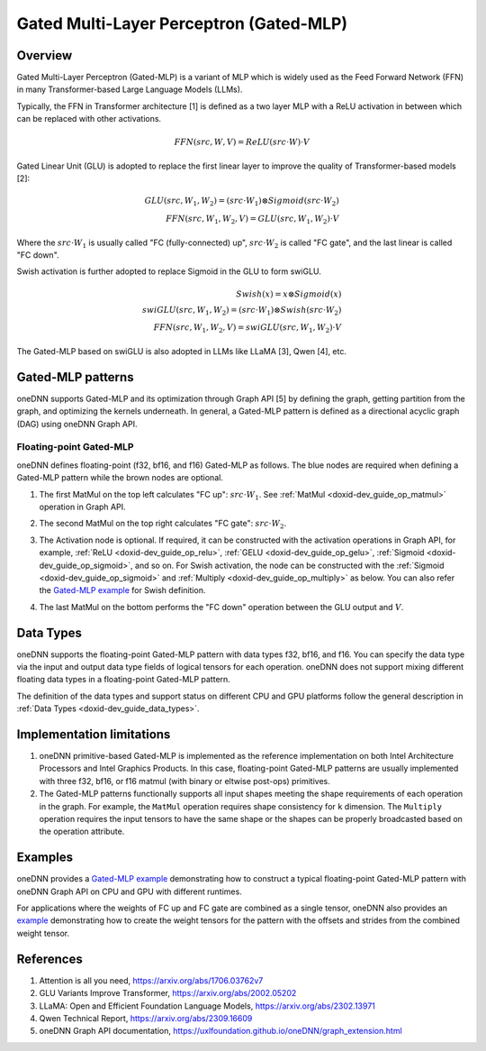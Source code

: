 .. index:: pair: page; Gated Multi-Layer Perceptron (Gated-MLP)
.. _doxid-dev_guide_graph_gated_mlp:

Gated Multi-Layer Perceptron (Gated-MLP)
========================================

Overview
~~~~~~~~

Gated Multi-Layer Perceptron (Gated-MLP) is a variant of MLP which is widely used as the Feed Forward Network (FFN) in many Transformer-based Large Language Models (LLMs).

Typically, the FFN in Transformer architecture [1] is defined as a two layer MLP with a ReLU activation in between which can be replaced with other activations.

.. math::

	FFN(src,W,V) = ReLU(src \cdot W) \cdot V

Gated Linear Unit (GLU) is adopted to replace the first linear layer to improve the quality of Transformer-based models [2]:

.. math::

	GLU(src,W_1,W_2) = (src \cdot W_1) \otimes Sigmoid(src \cdot W_2) \\ FFN(src,W_1,W_2,V) = GLU(src,W_1,W_2) \cdot V

Where the :math:`src \cdot W_1` is usually called "FC (fully-connected) up", :math:`src \cdot W_2` is called "FC gate", and the last linear is called "FC down".

Swish activation is further adopted to replace Sigmoid in the GLU to form swiGLU.

.. math::

	Swish(x) = x \otimes Sigmoid(x) \\ swiGLU(src,W_1,W_2) = (src \cdot W_1) \otimes Swish(src \cdot W_2) \\ FFN(src,W_1,W_2,V) = swiGLU(src,W_1,W_2) \cdot V

The Gated-MLP based on swiGLU is also adopted in LLMs like LLaMA [3], Qwen [4], etc.

Gated-MLP patterns
~~~~~~~~~~~~~~~~~~

oneDNN supports Gated-MLP and its optimization through Graph API [5] by defining the graph, getting partition from the graph, and optimizing the kernels underneath. In general, a Gated-MLP pattern is defined as a directional acyclic graph (DAG) using oneDNN Graph API.

Floating-point Gated-MLP
------------------------

oneDNN defines floating-point (f32, bf16, and f16) Gated-MLP as follows. The blue nodes are required when defining a Gated-MLP pattern while the brown nodes are optional.

.. image:: fp-gated-mlp.png
	:alt: Gated-MLP pattern



#. The first MatMul on the top left calculates "FC up": :math:`src \cdot W_1`. See :ref:`MatMul <doxid-dev_guide_op_matmul>` operation in Graph API.

#. The second MatMul on the top right calculates "FC gate": :math:`src \cdot W_2`.

#. The Activation node is optional. If required, it can be constructed with the activation operations in Graph API, for example, :ref:`ReLU <doxid-dev_guide_op_relu>`, :ref:`GELU <doxid-dev_guide_op_gelu>`, :ref:`Sigmoid <doxid-dev_guide_op_sigmoid>`, and so on. For Swish activation, the node can be constructed with the :ref:`Sigmoid <doxid-dev_guide_op_sigmoid>` and :ref:`Multiply <doxid-dev_guide_op_multiply>` as below. You can also refer the `Gated-MLP example <https://github.com/uxlfoundation/oneDNN/tree/main/examples/graph/gated_mlp.cpp>`__ for Swish definition.
   
   .. image:: gated-mlp-swish.png
   	:alt: Swish Activation

#. The last MatMul on the bottom performs the "FC down" operation between the GLU output and :math:`V`.

Data Types
~~~~~~~~~~

oneDNN supports the floating-point Gated-MLP pattern with data types f32, bf16, and f16. You can specify the data type via the input and output data type fields of logical tensors for each operation. oneDNN does not support mixing different floating data types in a floating-point Gated-MLP pattern.

The definition of the data types and support status on different CPU and GPU platforms follow the general description in :ref:`Data Types <doxid-dev_guide_data_types>`.

Implementation limitations
~~~~~~~~~~~~~~~~~~~~~~~~~~

#. oneDNN primitive-based Gated-MLP is implemented as the reference implementation on both Intel Architecture Processors and Intel Graphics Products. In this case, floating-point Gated-MLP patterns are usually implemented with three f32, bf16, or f16 matmul (with binary or eltwise post-ops) primitives.

#. The Gated-MLP patterns functionally supports all input shapes meeting the shape requirements of each operation in the graph. For example, the ``MatMul`` operation requires shape consistency for ``k`` dimension. The ``Multiply`` operation requires the input tensors to have the same shape or the shapes can be properly broadcasted based on the operation attribute.

Examples
~~~~~~~~

oneDNN provides a `Gated-MLP example <https://github.com/uxlfoundation/oneDNN/tree/main/examples/graph/gated_mlp.cpp>`__ demonstrating how to construct a typical floating-point Gated-MLP pattern with oneDNN Graph API on CPU and GPU with different runtimes.

For applications where the weights of FC up and FC gate are combined as a single tensor, oneDNN also provides an `example <https://github.com/uxlfoundation/oneDNN/tree/main/examples/graph/gated_mlp_wei_combined.cpp>`__ demonstrating how to create the weight tensors for the pattern with the offsets and strides from the combined weight tensor.

References
~~~~~~~~~~

#. Attention is all you need, `https://arxiv.org/abs/1706.03762v7 <https://arxiv.org/abs/1706.03762v7>`__

#. GLU Variants Improve Transformer, `https://arxiv.org/abs/2002.05202 <https://arxiv.org/abs/2002.05202>`__

#. LLaMA: Open and Efficient Foundation Language Models, `https://arxiv.org/abs/2302.13971 <https://arxiv.org/abs/2302.13971>`__

#. Qwen Technical Report, `https://arxiv.org/abs/2309.16609 <https://arxiv.org/abs/2309.16609>`__

#. oneDNN Graph API documentation, `https://uxlfoundation.github.io/oneDNN/graph_extension.html <https://uxlfoundation.github.io/oneDNN/graph_extension.html>`__

